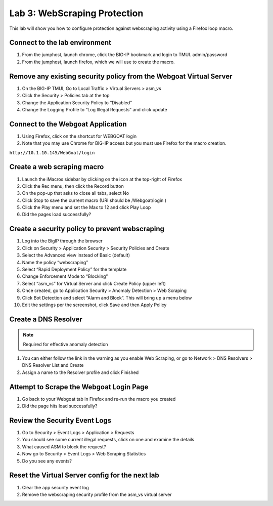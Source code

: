 Lab 3: WebScraping Protection
--------------------------------------

This lab will show you how to configure protection against webscraping activity using a Firefox loop macro.

Connect to the lab environment
~~~~~~~~~~~~~~~~~~~~~~~~~~~~~

#. From the jumphost, launch chrome, click the BIG-IP bookmark and login to TMUI. admin/password

#. From the jumphost, launch firefox, which we will use to create the macro.


Remove any existing security policy from the Webgoat Virtual Server
~~~~~~~~~~~~~~~~~~~~~~~~~~~~~~~~~~~~~~~~~~~~~~~~~~~~~~~~~~~~~~~~~~~

#. On the BIG-IP TMUI, Go to Local Traffic > Virtual Servers > asm_vs

#. Click the Security > Policies tab at the top 

#. Change the Application Security Policy to “Disabled” 

#. Change the Logging Profile to “Log Illegal Requests” and click update


Connect to the Webgoat Application
~~~~~~~~~~~~~~~~~~~~~~~~~~~~~~~~~~

#. Using Firefox, click on the shortcut for WEBGOAT login

#. Note that you may use Chrome for BIG-IP access but you must use Firefox for the macro creation. 

``http://10.1.10.145/WebGoat/login``


Create a web scraping macro
~~~~~~~~~~~~~~~~~~~~~~~~~~~

#. Launch the iMacros sidebar by clicking on the icon at the top-right of Firefox

#. Click the Rec menu, then click the Record button

#. On the pop-up that asks to close all tabs, select No

#. Click Stop to save the current macro (URI should be /Webgoat/login )

#. Click the Play menu and set the Max to 12 and click Play Loop

#. Did the pages load successfully?  


Create a security policy to prevent webscraping
~~~~~~~~~~~~~~~~~~~~~~~~~~~~~~~~~~~~~~~~~~~~~~~

#. Log into the BigIP through the browser

#. Click on Security > Application Security > Security Policies and Create 

#. Select the Advanced view instead of Basic (default)

#. Name the policy “webscraping” 

#. Select “Rapid Deployment Policy” for the template

#. Change Enforcement Mode to “Blocking”

#. Select “asm_vs” for Virtual Server and click Create Policy (upper left)

#. Once created, go to Application Security > Anomaly Detection > Web Scraping

#. Click Bot Detection and select “Alarm and Block”.  This will bring up a menu below

#. Edit the settings per the screenshot, click Save and then Apply Policy

.. image:: images/bot_detection_settings.png


Create a DNS Resolver 
~~~~~~~~~~~~~~~~~~~~~

.. note:: Required for effective anomaly detection

#. You can either follow the link in the warning as you enable Web Scraping, or go to Network > DNS Resolvers > DNS Resolver List and Create

#. Assign a name to the Resolver profile and click Finished


Attempt to Scrape the Webgoat Login Page
~~~~~~~~~~~~~~~~~~~~~~~~~~~~~~~~~~~~~~~~

#. Go back to your Webgoat tab in Firefox and re-run the macro you created

#. Did the page hits load successfully?


Review the Security Event Logs 
~~~~~~~~~~~~~~~~~~~~~~~~~~~~~~

#. Go to Security > Event Logs > Application > Requests

#. You should see some current illegal requests, click on one and examine the details

#. What caused ASM to block the request?

#. Now go to Security > Event Logs > Web Scraping Statistics

#. Do you see any events?  


Reset the Virtual Server config for the next lab
~~~~~~~~~~~~~~~~~~~~~~~~~~~~~~~~~~~~~~~~~~~~~~~~

#. Clear the app security event log

#. Remove the webscraping security profile from the asm_vs virtual server

